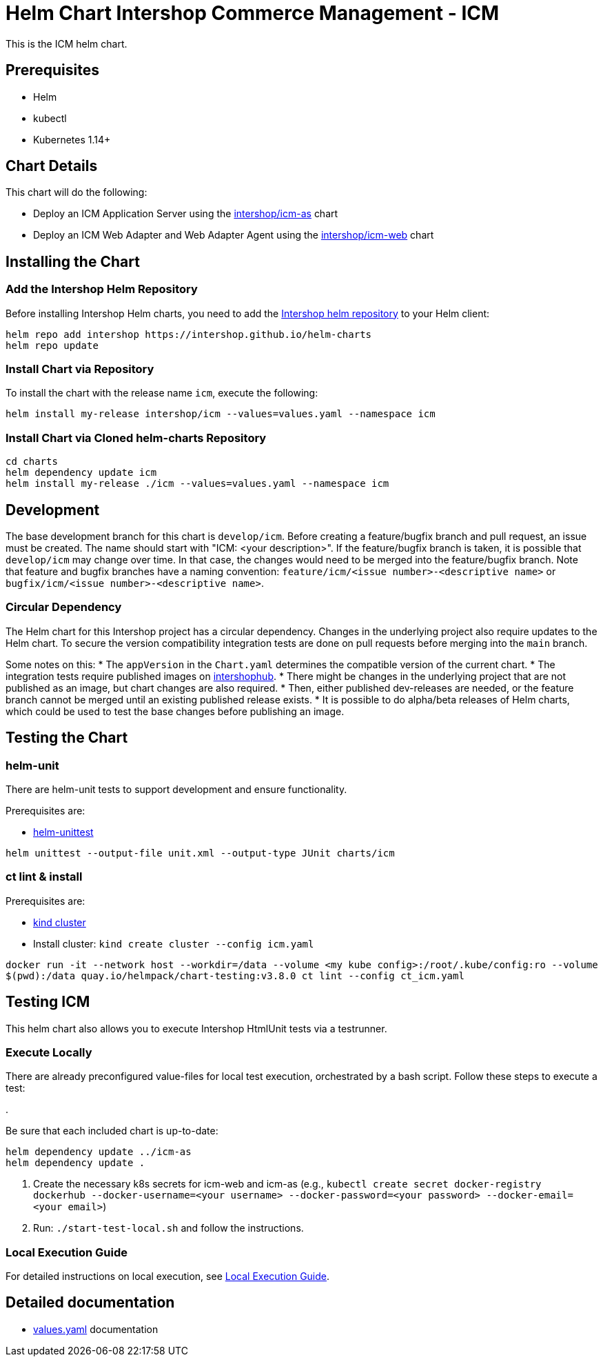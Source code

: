 = Helm Chart Intershop Commerce Management - ICM

This is the ICM helm chart.

== Prerequisites

* Helm
* kubectl
* Kubernetes 1.14+

== Chart Details

This chart will do the following:

* Deploy an ICM Application Server using the link:../icm-as/README.md[intershop/icm-as] chart
* Deploy an ICM Web Adapter and Web Adapter Agent using the link:../icm-web/README.md[intershop/icm-web] chart

== Installing the Chart

=== Add the Intershop Helm Repository

Before installing Intershop Helm charts, you need to add the https://intershop.github.io/helm-charts[Intershop helm repository] to your Helm client:

[source,bash]
----
helm repo add intershop https://intershop.github.io/helm-charts
helm repo update
----

=== Install Chart via Repository

To install the chart with the release name `icm`, execute the following:

[source,bash]
----
helm install my-release intershop/icm --values=values.yaml --namespace icm
----

=== Install Chart via Cloned helm-charts Repository

[source,bash]
----
cd charts
helm dependency update icm
helm install my-release ./icm --values=values.yaml --namespace icm
----

== Development

The base development branch for this chart is `develop/icm`. Before creating a feature/bugfix branch and pull request, an issue must be created. The name should start with "ICM: <your description>". If the feature/bugfix branch is taken, it is possible that `develop/icm` may change over time. In that case, the changes would need to be merged into the feature/bugfix branch.
Note that feature and bugfix branches have a naming convention: `feature/icm/<issue number>-<descriptive name>` or `bugfix/icm/<issue number>-<descriptive name>`.

=== Circular Dependency

The Helm chart for this Intershop project has a circular dependency. Changes in the underlying project also require updates to the Helm chart.
 To secure the version compatibility integration tests are done on pull requests before merging into the `main` branch.

Some notes on this:
* The `appVersion` in the `Chart.yaml` determines the compatible version of the current chart.
* The integration tests require published images on https://hub.docker.com/orgs/intershophub/repositories[intershophub].
* There might be changes in the underlying project that are not published as an image, but chart changes are also required.
 * Then, either published dev-releases are needed, or the feature branch cannot be merged until an existing published release exists.
 * It is possible to do alpha/beta releases of Helm charts, which could be used to test the base changes before publishing an image.

== Testing the Chart

=== helm-unit

There are helm-unit tests to support development and ensure functionality.

Prerequisites are:

* https://github.com/helm-unittest/helm-unittest[helm-unittest]
[source,bash]
----
helm unittest --output-file unit.xml --output-type JUnit charts/icm
----

=== ct lint &amp; install

Prerequisites are:

* https://github.com/kubernetes-sigs/kind[kind cluster]
* Install cluster: `kind create cluster --config icm.yaml`
[source,bash]
----
docker run -it --network host --workdir=/data --volume <my kube config>:/root/.kube/config:ro --volume
$(pwd):/data quay.io/helmpack/chart-testing:v3.8.0 ct lint --config ct_icm.yaml
----

== Testing ICM

This helm chart also allows you to execute Intershop HtmlUnit tests via a testrunner.

=== Execute Locally

There are already preconfigured value-files for local test execution, orchestrated by a bash script.
Follow these steps to execute a test:

.

Be sure that each included chart is up-to-date:

[source,bash]
----
helm dependency update ../icm-as
helm dependency update .
----

. Create the necessary k8s secrets for icm-web and icm-as (e.g., `kubectl create secret docker-registry dockerhub --docker-username=<your username> --docker-password=<your password> --docker-email=<your email>`)
. Run: `./start-test-local.sh` and follow the instructions.

=== Local Execution Guide

For detailed instructions on local execution, see link:docs/local-execution.asciidoc[Local Execution Guide].

== Detailed documentation

* link:docs/values-yaml/[values.yaml] documentation
